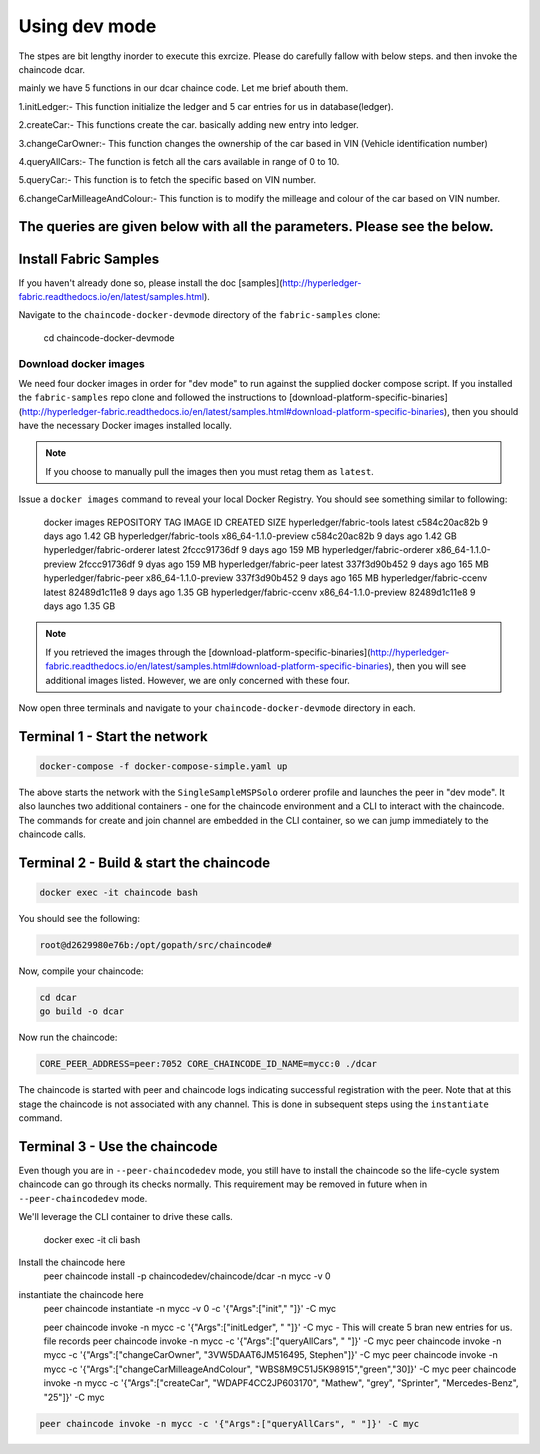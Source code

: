 Using dev mode
==============

The stpes are bit lengthy inorder to execute this exrcize. Please do carefully fallow with below steps. and then invoke the chaincode dcar.

mainly we have 5 functions in our dcar chaince code. Let me brief abouth them.

1.initLedger:- This function initialize the ledger and 5 car entries for us in database(ledger).

2.createCar:- This functions create the car. basically adding new entry into ledger.

3.changeCarOwner:- This function changes the ownership of the car based in VIN (Vehicle identification number)

4.queryAllCars:- The function is fetch all the cars available in range of 0 to 10.

5.queryCar:- This function is to fetch the specific based on VIN number. 

6.changeCarMilleageAndColour:- This function is to modify the milleage and colour of the car based on VIN number.

The queries are given below with all the parameters. Please see the below.
----------------------------------------------------------------------------------------------

Install Fabric Samples
----------------------

If you haven't already done so, please install the doc [samples](http://hyperledger-fabric.readthedocs.io/en/latest/samples.html).

Navigate to the ``chaincode-docker-devmode`` directory of the ``fabric-samples``
clone:

  cd chaincode-docker-devmode

Download docker images
^^^^^^^^^^^^^^^^^^^^^^

We need four docker images in order for "dev mode" to run against the supplied
docker compose script.  If you installed the ``fabric-samples`` repo clone and
followed the instructions to [download-platform-specific-binaries](http://hyperledger-fabric.readthedocs.io/en/latest/samples.html#download-platform-specific-binaries), then
you should have the necessary Docker images installed locally.

.. note:: If you choose to manually pull the images then you must retag them as
          ``latest``.

Issue a ``docker images`` command to reveal your local Docker Registry.  You
should see something similar to following:

  docker images
  REPOSITORY                     TAG                                  IMAGE ID            CREATED             SIZE
  hyperledger/fabric-tools       latest                c584c20ac82b        9 days ago         1.42 GB
  hyperledger/fabric-tools       x86_64-1.1.0-preview  c584c20ac82b        9 days ago         1.42 GB
  hyperledger/fabric-orderer     latest                2fccc91736df        9 days ago         159 MB
  hyperledger/fabric-orderer     x86_64-1.1.0-preview  2fccc91736df        9 dyas ago         159 MB
  hyperledger/fabric-peer        latest                337f3d90b452        9 days ago         165 MB
  hyperledger/fabric-peer        x86_64-1.1.0-preview  337f3d90b452        9 days ago         165 MB
  hyperledger/fabric-ccenv       latest                82489d1c11e8        9 days ago         1.35 GB
  hyperledger/fabric-ccenv       x86_64-1.1.0-preview  82489d1c11e8        9 days ago         1.35 GB

.. note:: If you retrieved the images through the [download-platform-specific-binaries](http://hyperledger-fabric.readthedocs.io/en/latest/samples.html#download-platform-specific-binaries),
          then you will see additional images listed.  However, we are only concerned with
          these four.

Now open three terminals and navigate to your ``chaincode-docker-devmode``
directory in each.

Terminal 1 - Start the network
------------------------------

.. code:: bash

    docker-compose -f docker-compose-simple.yaml up

The above starts the network with the ``SingleSampleMSPSolo`` orderer profile and
launches the peer in "dev mode".  It also launches two additional containers -
one for the chaincode environment and a CLI to interact with the chaincode.  The
commands for create and join channel are embedded in the CLI container, so we
can jump immediately to the chaincode calls.

Terminal 2 - Build & start the chaincode
----------------------------------------

.. code:: bash

  docker exec -it chaincode bash

You should see the following:

.. code:: bash

  root@d2629980e76b:/opt/gopath/src/chaincode#

Now, compile your chaincode:

.. code:: bash

  cd dcar
  go build -o dcar

Now run the chaincode:

.. code:: bash


  CORE_PEER_ADDRESS=peer:7052 CORE_CHAINCODE_ID_NAME=mycc:0 ./dcar

The chaincode is started with peer and chaincode logs indicating successful registration with the peer.
Note that at this stage the chaincode is not associated with any channel. This is done in subsequent steps
using the ``instantiate`` command.

Terminal 3 - Use the chaincode
------------------------------

Even though you are in ``--peer-chaincodedev`` mode, you still have to install the
chaincode so the life-cycle system chaincode can go through its checks normally.
This requirement may be removed in future when in ``--peer-chaincodedev`` mode.

We'll leverage the CLI container to drive these calls.


  docker exec -it cli bash

Install the chaincode here
  peer chaincode install -p chaincodedev/chaincode/dcar -n mycc -v 0

instantiate the chaincode here 
  peer chaincode instantiate -n mycc -v 0 -c '{"Args":["init"," "]}' -C myc
  
  peer chaincode invoke -n mycc -c '{"Args":["initLedger", " "]}' -C myc   - This will create 5 bran new entries for us. file records
  peer chaincode invoke -n mycc -c '{"Args":["queryAllCars", " "]}' -C myc
  peer chaincode invoke -n mycc -c '{"Args":["changeCarOwner", "3VW5DAAT6JM516495, Stephen"]}' -C myc
  peer chaincode invoke -n mycc -c '{"Args":["changeCarMilleageAndColour", "WBS8M9C51J5K98915","green","30]}' -C myc
  peer chaincode invoke -n mycc -c '{"Args":["createCar", "WDAPF4CC2JP603170", "Mathew", "grey", "Sprinter", "Mercedes-Benz", "25"]}' -C myc


.. code:: bash

  peer chaincode invoke -n mycc -c '{"Args":["queryAllCars", " "]}' -C myc
